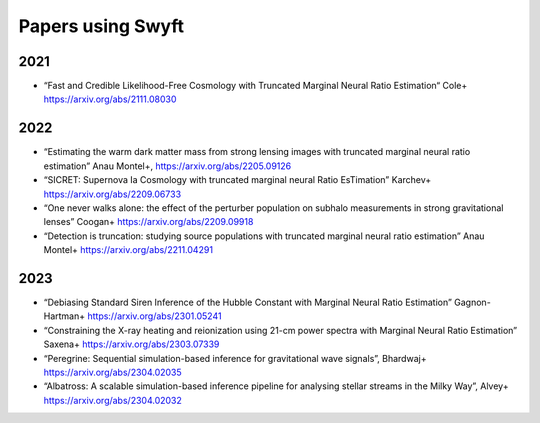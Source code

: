 Papers using Swyft
==================

2021
----

- “Fast and Credible Likelihood-Free Cosmology with Truncated Marginal Neural Ratio Estimation“ Cole+ https://arxiv.org/abs/2111.08030

2022
----

- “Estimating the warm dark matter mass from strong lensing images with truncated marginal neural ratio estimation” Anau Montel+, https://arxiv.org/abs/2205.09126
- “SICRET: Supernova Ia Cosmology with truncated marginal neural Ratio EsTimation” Karchev+ https://arxiv.org/abs/2209.06733
- “One never walks alone: the effect of the perturber population on subhalo measurements in strong gravitational lenses” Coogan+ https://arxiv.org/abs/2209.09918
- “Detection is truncation: studying source populations with truncated marginal neural ratio estimation” Anau Montel+ https://arxiv.org/abs/2211.04291

2023
----

- “Debiasing Standard Siren Inference of the Hubble Constant with Marginal Neural Ratio Estimation” Gagnon-Hartman+ https://arxiv.org/abs/2301.05241
- “Constraining the X-ray heating and reionization using 21-cm power spectra with Marginal Neural Ratio Estimation” Saxena+ https://arxiv.org/abs/2303.07339
- “Peregrine: Sequential simulation-based inference for gravitational wave signals”, Bhardwaj+ https://arxiv.org/abs/2304.02035
- “Albatross: A scalable simulation-based inference pipeline for analysing stellar streams in the Milky Way”, Alvey+ https://arxiv.org/abs/2304.02032
